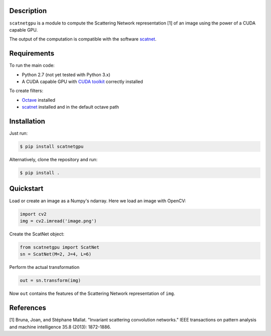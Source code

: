 Description
===========

``scatnetgpu`` is a module to compute the Scattering Network
representation [1] of an image using the power of a CUDA capable GPU.

The output of the computation is compatible with the software
`scatnet <https://github.com/scatnet/scatnet>`__.

Requirements
============

To run the main code:

-  Python 2.7 (not yet tested with Python 3.x)
-  A CUDA capable GPU with `CUDA
   toolkit <https://developer.nvidia.com/cuda-toolkit>`__ correctly
   installed

To create filters:

-  `Octave <https://www.gnu.org/software/octave/>`__ installed
-  `scatnet <https://github.com/scatnet/scatnet>`__ installed and in the
   default octave path

Installation
============

Just run:

.. code:: bash

    $ pip install scatnetgpu

Alternatively, clone the repository and run:

.. code:: bash

    $ pip install .

Quickstart
==========

Load or create an image as a Numpy's ndarray. Here we load an image with
OpenCV:

.. code:: python

    import cv2
    img = cv2.imread('image.png')

Create the ScatNet object:

.. code:: python

    from scatnetgpu import ScatNet
    sn = ScatNet(M=2, J=4, L=6)

Perform the actual transformation

.. code:: python

    out = sn.transform(img)

Now ``out`` contains the features of the Scattering Network
representation of ``img``.

References
==========

[1] Bruna, Joan, and Stéphane Mallat. "Invariant scattering convolution
networks." IEEE transactions on pattern analysis and machine
intelligence 35.8 (2013): 1872-1886.
